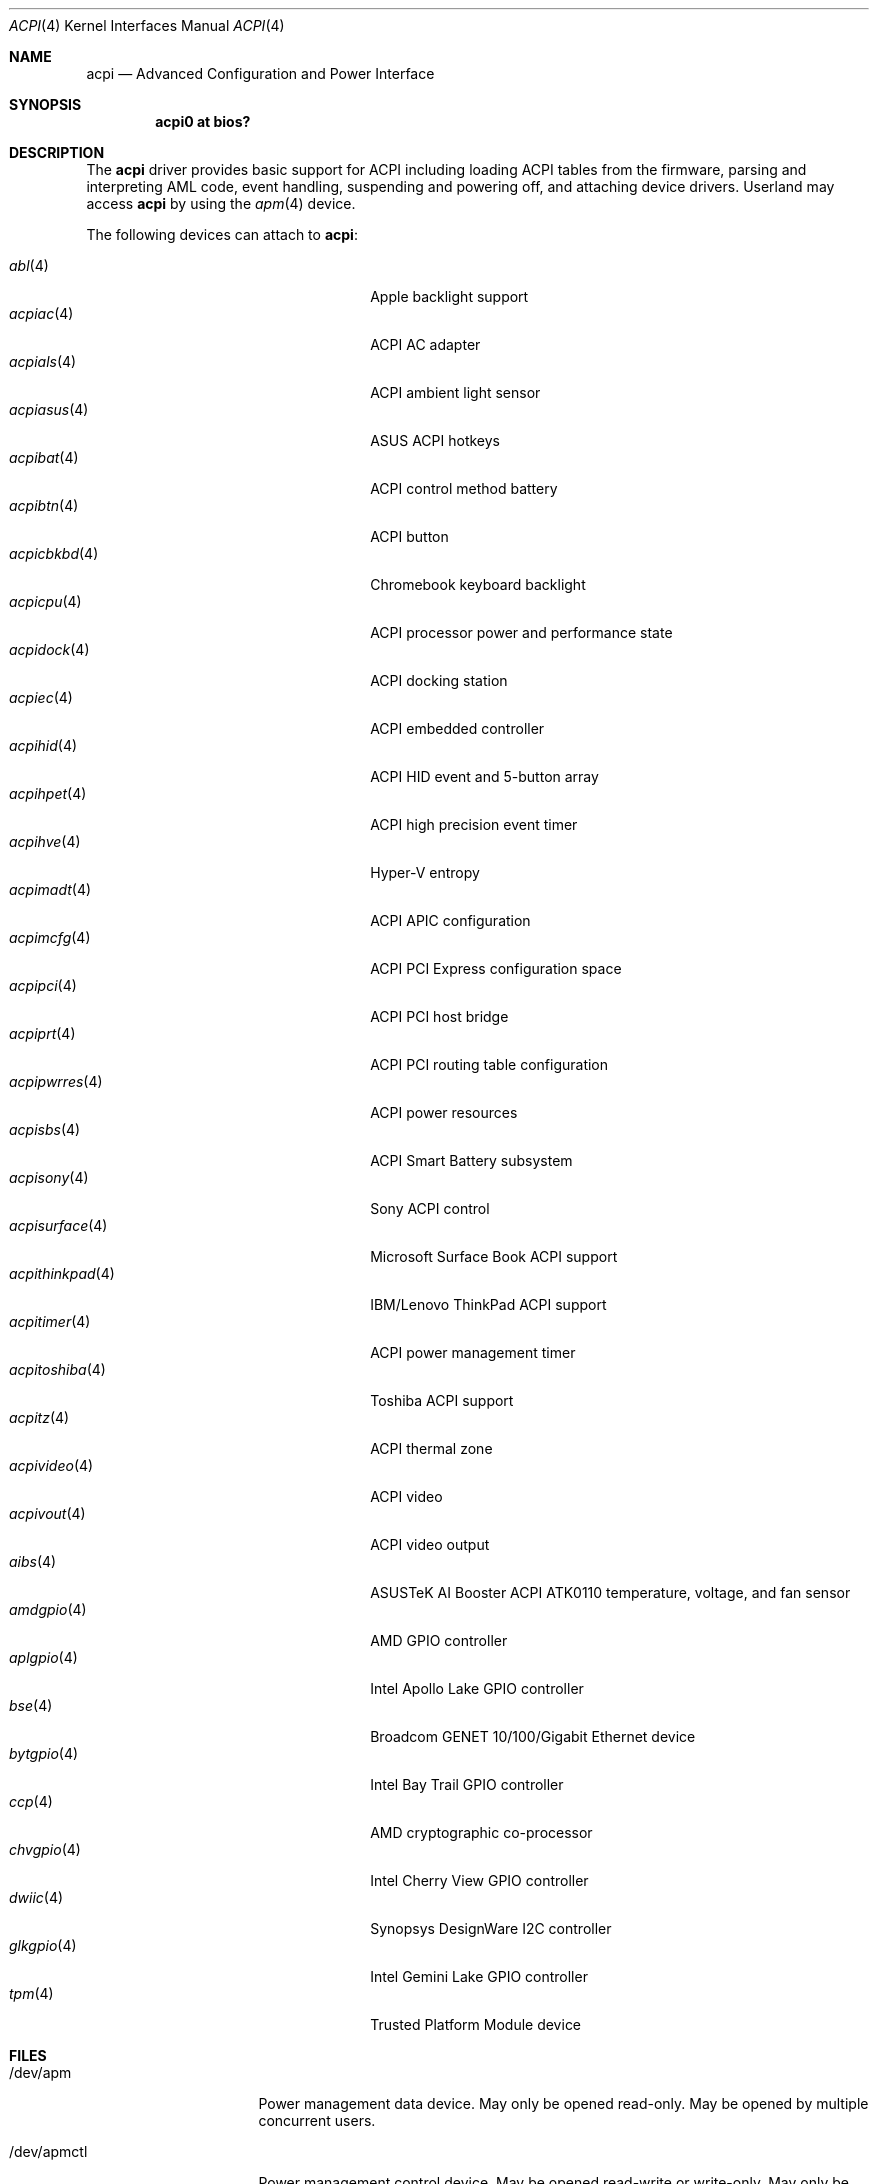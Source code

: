 .\"	$OpenBSD: acpi.4,v 1.63 2020/09/15 21:06:20 jmc Exp $
.\"
.\" Copyright (c) 2006 Alexander Yurchenko <grange@openbsd.org>
.\"
.\" Permission to use, copy, modify, and distribute this software for any
.\" purpose with or without fee is hereby granted, provided that the above
.\" copyright notice and this permission notice appear in all copies.
.\"
.\" THE SOFTWARE IS PROVIDED "AS IS" AND THE AUTHOR DISCLAIMS ALL WARRANTIES
.\" WITH REGARD TO THIS SOFTWARE INCLUDING ALL IMPLIED WARRANTIES OF
.\" MERCHANTABILITY AND FITNESS. IN NO EVENT SHALL THE AUTHOR BE LIABLE FOR
.\" ANY SPECIAL, DIRECT, INDIRECT, OR CONSEQUENTIAL DAMAGES OR ANY DAMAGES
.\" WHATSOEVER RESULTING FROM LOSS OF USE, DATA OR PROFITS, WHETHER IN AN
.\" ACTION OF CONTRACT, NEGLIGENCE OR OTHER TORTIOUS ACTION, ARISING OUT OF
.\" OR IN CONNECTION WITH THE USE OR PERFORMANCE OF THIS SOFTWARE.
.\"
.Dd $Mdocdate: September 15 2020 $
.Dt ACPI 4
.Os
.Sh NAME
.Nm acpi
.Nd Advanced Configuration and Power Interface
.Sh SYNOPSIS
.Cd "acpi0 at bios?"
.Sh DESCRIPTION
The
.Nm
driver provides basic support for ACPI including loading ACPI tables from
the firmware, parsing and interpreting AML code, event handling,
suspending and powering off, and attaching device drivers.
Userland may access
.Nm
by using the
.Xr apm 4
device.
.Pp
The following devices can attach to
.Nm :
.Pp
.Bl -tag -width "acpithinkpad(4)XXX" -offset indent -compact
.It Xr abl 4
Apple backlight support
.It Xr acpiac 4
ACPI AC adapter
.It Xr acpials 4
ACPI ambient light sensor
.It Xr acpiasus 4
ASUS ACPI hotkeys
.It Xr acpibat 4
ACPI control method battery
.It Xr acpibtn 4
ACPI button
.It Xr acpicbkbd 4
Chromebook keyboard backlight
.It Xr acpicpu 4
ACPI processor power and performance state
.It Xr acpidock 4
ACPI docking station
.It Xr acpiec 4
ACPI embedded controller
.It Xr acpihid 4
ACPI HID event and 5-button array
.It Xr acpihpet 4
ACPI high precision event timer
.It Xr acpihve 4
Hyper-V entropy
.It Xr acpimadt 4
ACPI APIC configuration
.It Xr acpimcfg 4
ACPI PCI Express configuration space
.It Xr acpipci 4
ACPI PCI host bridge
.It Xr acpiprt 4
ACPI PCI routing table configuration
.It Xr acpipwrres 4
ACPI power resources
.It Xr acpisbs 4
ACPI Smart Battery subsystem
.It Xr acpisony 4
Sony ACPI control
.It Xr acpisurface 4
Microsoft Surface Book ACPI support
.It Xr acpithinkpad 4
IBM/Lenovo ThinkPad ACPI support
.It Xr acpitimer 4
ACPI power management timer
.It Xr acpitoshiba 4
Toshiba ACPI support
.It Xr acpitz 4
ACPI thermal zone
.It Xr acpivideo 4
ACPI video
.It Xr acpivout 4
ACPI video output
.It Xr aibs 4
ASUSTeK AI Booster ACPI ATK0110 temperature, voltage, and fan sensor
.It Xr amdgpio 4
AMD GPIO controller
.It Xr aplgpio 4
Intel Apollo Lake GPIO controller
.It Xr bse 4
Broadcom GENET 10/100/Gigabit Ethernet device
.It Xr bytgpio 4
Intel Bay Trail GPIO controller
.It Xr ccp 4
AMD cryptographic co-processor
.It Xr chvgpio 4
Intel Cherry View GPIO controller
.It Xr dwiic 4
Synopsys DesignWare I2C controller
.It Xr glkgpio 4
Intel Gemini Lake GPIO controller
.It Xr tpm 4
Trusted Platform Module device
.El
.Sh FILES
.Bl -tag -width "/dev/apmctlXXX"
.It /dev/apm
Power management data device.
May only be opened read-only.
May be opened by multiple concurrent users.
.It /dev/apmctl
Power management control device.
May be opened read-write or write-only.
May only be opened by one user at a time.
An attempt to open the file when in use will fail, returning
.Er EBUSY .
.El
.Sh SEE ALSO
.Xr apm 4 ,
.Xr intro 4
.Sh HISTORY
The
.Nm
driver first appeared in
.Ox 3.8 .
.Sh AUTHORS
.An -nosplit
The
.Nm
driver was written by
.An Thorsten Lockert Aq Mt tholo@sigmasoft.com
and
.An Jordan Hargrave Aq Mt jordan@openbsd.org .
